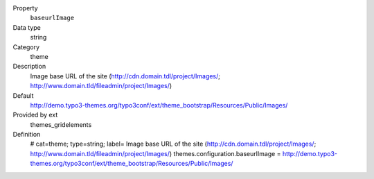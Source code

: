 .. ..................................
.. container:: table-row dl-horizontal panel panel-default constants themes_gridelements cat_theme

	Property
		``baseurlImage``

	Data type
		string

	Category
		theme

	Description
		Image base URL of the site (http://cdn.domain.tdl/project/Images/; http://www.domain.tld/fileadmin/project/Images/)

	Default
		http://demo.typo3-themes.org/typo3conf/ext/theme_bootstrap/Resources/Public/Images/

	Provided by ext
		themes_gridelements

	Definition
		# cat=theme; type=string; label= Image base URL of the site (http://cdn.domain.tdl/project/Images/; http://www.domain.tld/fileadmin/project/Images/)
		themes.configuration.baseurlImage = http://demo.typo3-themes.org/typo3conf/ext/theme_bootstrap/Resources/Public/Images/